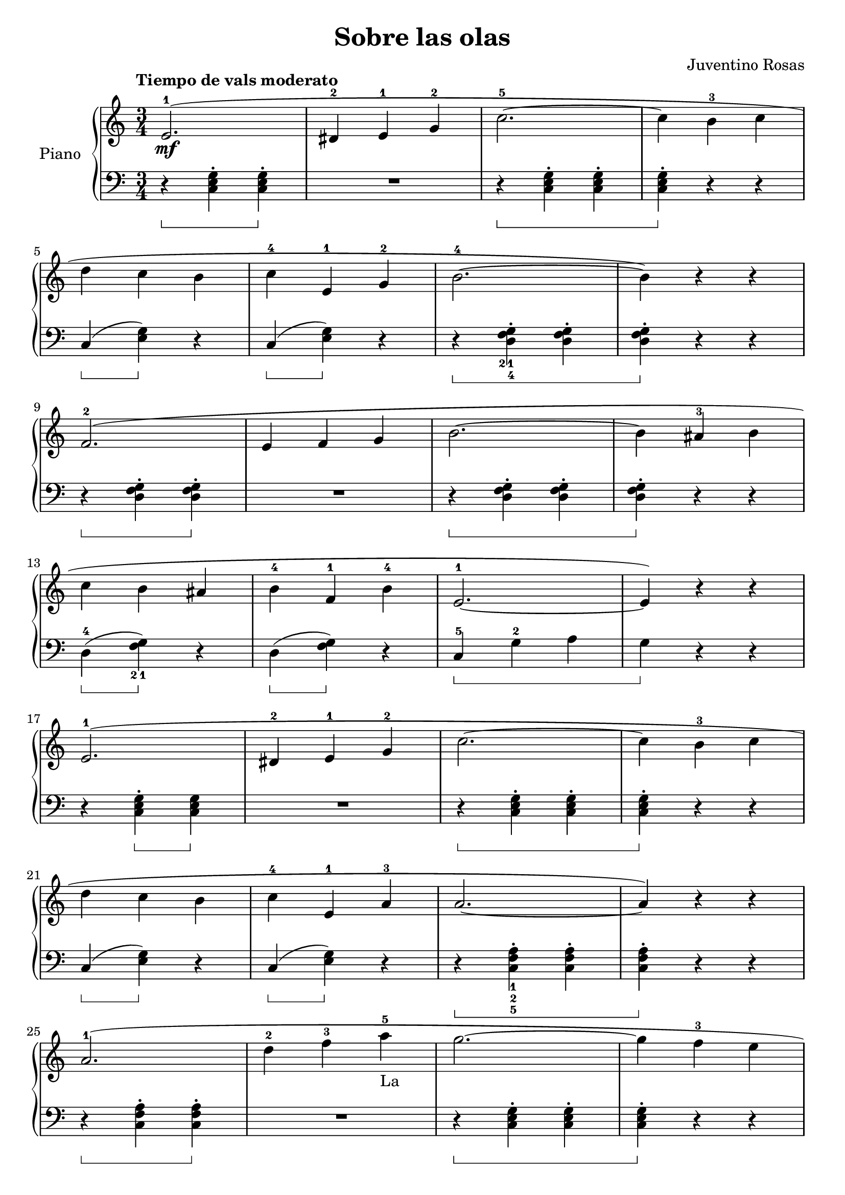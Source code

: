 \version "2.24.3"

\header {
  title = "Sobre las olas"
  composer = "Juventino Rosas"
  opus = ""

}

global = {
  \time 3/4
  \tempo "Tiempo de vals moderato"
  \key c \major
  \set Staff.pedalSustainStyle = #'bracket
}

upper = \relative c' {
  \global
  \clef treble

  e2.-1\mf ( | dis4-2 e-1 g-2 | c2.-5 ~ | c4 b-3 c |
  \break
  d c b | c-4 e,-1 g-2 | b2.-4 ~ | b4 ) r r |
  \break
  f2.-2 ( | e4 f g | b2. ~| b4 ais-3 b |
  \break
  c4 b ais | b-4 f-1 b-4 | e,2.-1 ~| e4 ) r r |
  \break
  e2.-1 ( | dis4-2 e-1 g-2 | c2. ~ | c4 b-3 c |
  \break
  d c b | c-4 e,-1 a-3 | a2. ~ | a4 ) r r |
  \break
  a2.-1 ( | d4-2 f-3 a-5-"La" | g2. ~ | g4 f-3 e |
  \break
  d-1 c-3 b | a b d | c2. ~ | c2. ) |

  \fine
}

lower = \relative c {
  \global
  \clef bass
  \set fingeringOrientations = #'(down)

  r4\sustainOn <c e g>-. q-.\sustainOff | R1*3/4 | r4\sustainOn q-. q-. | q-.\sustainOff r r |
  c\sustainOn ( <e g>\sustainOff ) r | c\sustainOn ( <e g>\sustainOff ) r4 | r4\sustainOn <d-4 f-2 g-1>-. q-. | q-.\sustainOff r r |
  r4\sustainOn q-. q-.\sustainOff | R1*3/4 | r4\sustainOn q-. q-. | q-.\sustainOff r r |
  d4-4\sustainOn ( <f-2 g-1>\sustainOff ) r | d\sustainOn ( q\sustainOff ) r | c-5\sustainOn g'-2 a | g\sustainOff r r |
  r4 <c, e g>-.\sustainOn q\sustainOff | R1*3/4 | r4\sustainOn q-. q-. | q-.\sustainOff r r |
  c\sustainOn ( <e g>\sustainOff ) r | c\sustainOn ( <e g>\sustainOff ) r | r\sustainOn <c-5 f-2 a-1>-. q-. | q-.\sustainOff r r |
  r4\sustainOn q-. q-.\sustainOff | R1*3/4 | r4\sustainOn <c e g>-. q-. | q-.\sustainOff r r |
  d-4 \sustainOn ( <f-2 g-1>\sustainOff ) r | g,\sustainOn r\sustainOff r | c\sustainOn g' e | c2. |

  \fine
}

\score {
  \new PianoStaff \with { instrumentName = "Piano" }
  <<
    \new Staff = "upper" { \upper }
    \new Staff = "lower" { \lower }
  >>

  \layout { }
}

\score {
  \unfoldRepeats {
    \new PianoStaff \with { instrumentName = "Piano" }
    <<
      \new Staff = "upper" \with { midiInstrument = "acoustic grand" } { \upper }
      \new Staff = "lower" \with { midiInstrument = "acoustic grand" } { \lower }
    >>
  }
  \midi { \tempo 4 = 150 }
}